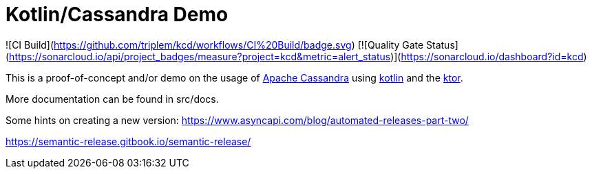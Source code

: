 = Kotlin/Cassandra Demo

![CI Build](https://github.com/triplem/kcd/workflows/CI%20Build/badge.svg)
[![Quality Gate Status](https://sonarcloud.io/api/project_badges/measure?project=kcd&metric=alert_status)](https://sonarcloud.io/dashboard?id=kcd)

This is a proof-of-concept and/or demo on the usage of http://cassandra.apache.org/[Apache Cassandra] using https://kotlinlang.org/[kotlin]
and the https://ktor.io/[ktor].

More documentation can be found in src/docs.

Some hints on creating a new version:
https://www.asyncapi.com/blog/automated-releases-part-two/

https://semantic-release.gitbook.io/semantic-release/
